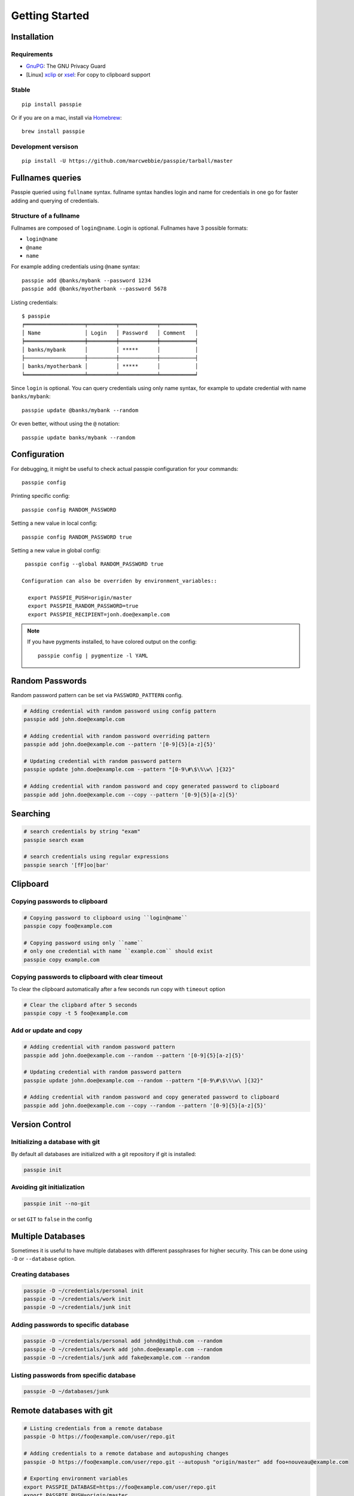 Getting Started
*******************************************************

Installation
------------

Requirements
++++++++++++

- `GnuPG <https://www.gnupg.org/download/index.html>`_: The GNU Privacy Guard
- [Linux] `xclip <http://sourceforge.net/projects/xclip/>`_ or `xsel <https://apps.ubuntu.com/cat/applications/xsel/>`_: For copy to clipboard support

Stable
++++++

::

    pip install passpie

Or if you are on a mac, install via `Homebrew <http://brew.sh>`_::

    brew install passpie

Development versison
++++++++++++++++++++

::

    pip install -U https://github.com/marcwebbie/passpie/tarball/master


Fullnames queries
-----------------

Passpie queried using ``fullname`` syntax. fullname syntax
handles login and name for credentials in one go for faster adding and
querying of credentials.

Structure of a fullname
+++++++++++++++++++++++

Fullnames are composed of ``login``\ @\ ``name``. Login is optional. Fullnames have 3 possible formats:

- ``login@name``
- ``@name``
- ``name``

For example adding credentials using ``@name`` syntax::

    passpie add @banks/mybank --password 1234
    passpie add @banks/myotherbank --password 5678

Listing credentials::

    $ passpie
    ╒═══════════════════╤═════════╤════════════╤═══════════╕
    │ Name              │ Login   │ Password   │ Comment   │
    ╞═══════════════════╪═════════╪════════════╪═══════════╡
    │ banks/mybank      │         │ *****      │           │
    ├───────────────────┼─────────┼────────────┼───────────┤
    │ banks/myotherbank │         │ *****      │           │
    ╘═══════════════════╧═════════╧════════════╧═══════════╛

Since ``login`` is optional. You can query credentials using only name
syntax, for example to update credential with name ``banks/mybank``::

    passpie update @banks/mybank --random

Or even better, without using the ``@`` notation::

    passpie update banks/mybank --random


Configuration
-------------

For debugging, it might be useful to check actual passpie configuration for your commands::

  passpie config

Printing specific config::

  passpie config RANDOM_PASSWORD

Setting a new value in local config::

  passpie config RANDOM_PASSWORD true

Setting a new value in global config::

  passpie config --global RANDOM_PASSWORD true

 Configuration can also be overriden by environment_variables::

   export PASSPIE_PUSH=origin/master
   export PASSPIE_RANDOM_PASSWORD=true
   export PASSPIE_RECIPIENT=jonh.doe@example.com

..

.. note::

   If you have pygments installed, to have colored output on the config::

     passpie config | pygmentize -l YAML


Random Passwords
----------------

Random password pattern can be set via ``PASSWORD_PATTERN`` config.

.. code-block:: bash

    # Adding credential with random password using config pattern
    passpie add john.doe@example.com

    # Adding credential with random password overriding pattern
    passpie add john.doe@example.com --pattern '[0-9]{5}[a-z]{5}'

    # Updating credential with random password pattern
    passpie update john.doe@example.com --pattern "[0-9\#\$\%\w\ ]{32}"

    # Adding credential with random password and copy generated password to clipboard
    passpie add john.doe@example.com --copy --pattern '[0-9]{5}[a-z]{5}'


Searching
---------

.. code-block:: bash

    # search credentials by string "exam"
    passpie search exam

    # search credentials using regular expressions
    passpie search '[fF]oo|bar'


Clipboard
---------

Copying passwords to clipboard
++++++++++++++++++++++++++++++

.. code-block:: bash

    # Copying password to clipboard using ``login@name``
    passpie copy foo@example.com

    # Copying password using only ``name``
    # only one credential with name ``example.com`` should exist
    passpie copy example.com

Copying passwords to clipboard with clear timeout
+++++++++++++++++++++++++++++++++++++++++++++++++

To clear the clipboard automatically after a few seconds run copy with ``timeout`` option

.. code-block:: bash

    # Clear the clipbard after 5 seconds
    passpie copy -t 5 foo@example.com


Add or update and copy
+++++++++++++++++++++++++++

.. code-block:: bash

    # Adding credential with random password pattern
    passpie add john.doe@example.com --random --pattern '[0-9]{5}[a-z]{5}'

    # Updating credential with random password pattern
    passpie update john.doe@example.com --random --pattern "[0-9\#\$\%\w\ ]{32}"

    # Adding credential with random password and copy generated password to clipboard
    passpie add john.doe@example.com --copy --random --pattern '[0-9]{5}[a-z]{5}'

Version Control
---------------

Initializing a database with git
++++++++++++++++++++++++++++++++

By default all databases are initialized with a git repository if git is installed:

.. code-block:: bash

    passpie init

Avoiding git initialization
+++++++++++++++++++++++++++

.. code-block:: bash

    passpie init --no-git

or set ``GIT`` to ``false`` in the config

Multiple Databases
------------------

Sometimes it is useful to have multiple databases with different
passphrases for higher security. This can be done using ``-D`` or
``--database`` option.

Creating databases
++++++++++++++++++

.. code-block:: bash

    passpie -D ~/credentials/personal init
    passpie -D ~/credentials/work init
    passpie -D ~/credentials/junk init

Adding passwords to specific database
+++++++++++++++++++++++++++++++++++++

.. code-block:: bash

    passpie -D ~/credentials/personal add johnd@github.com --random
    passpie -D ~/credentials/work add john.doe@example.com --random
    passpie -D ~/credentials/junk add fake@example.com --random

Listing passwords from specific database
++++++++++++++++++++++++++++++++++++++++

.. code-block:: bash

    passpie -D ~/databases/junk


Remote databases with git
-------------------------

.. code-block:: bash

    # Listing credentials from a remote database
    passpie -D https://foo@example.com/user/repo.git

    # Adding credentials to a remote database and autopushing changes
    passpie -D https://foo@example.com/user/repo.git --autopush "origin/master" add foo+nouveau@example.com

    # Exporting environment variables
    export PASSPIE_DATABASE=https://foo@example.com/user/repo.git
    export PASSPIE_PUSH=origin/master

    # List remote credentials
    passpie

    # Copy remote `foo@example.com` password
    passpie copy foo@example.com

    # Add credential with random password directly to remote
    passpie add foo+nouveau@example.com --random --pattern "[0-9\#\$\%\w\ ]{32}"
    passpie add foo+nouveau@example.com --random --pattern "[0-9\#\$\%\w\ ]{32}"

..

.. note::

   There is an example database on: https://github.com/marcwebbie/passpiedb

Grouping Credentials
--------------------

Adding credentials with the same name, groups them accordingly::

    # add some credentials
    passpie add jonh@example.com --comment "Jonh main mail" --random
    passpie add doe@example.com --comment "No comment" --random

Listing credentials::

    $ passpie
    ╒═════════════╤═════════╤════════════╤════════════════╕
    │ Name        │ Login   │ Password   │ Comment        │
    ╞═════════════╪═════════╪════════════╪════════════════╡
    │ example.com │ doe     │ *****      │ No comment     │
    ├─────────────┼─────────┼────────────┼────────────────┤
    │ example.com │ jonh    │ *****      │ Jonh main mail │
    ╘═════════════╧═════════╧════════════╧════════════════╛

Subgroups
+++++++++

Write names separated by slashes and passpie will form subgroups of credentials by name::

    passpie add foo@opensource/github.com --random
    passpie add foo@opensource/python.org --random
    passpie add foo@opensource/bitbucket.org --random
    passpie add foo@opensource/npm.org --random

    # More nesting
    passpie add @cards/credit/mastercard --password "1111 2222 3333 4444"
    passpie add @cards/credit/mastercard/cvv --password "123"
    passpie add @cards/credit/visa --password "1111 2222 3333 4444"
    passpie add @cards/credit/visa/cvv --password "456"
    passpie add @cards/credit/amex --password "1111 2222 3333 4444"
    passpie add @cards/credit/amex/cvv --password "789"

Listing credentials::

    $ passpie
    ╒═════════════════════════════╤═════════╤════════════╤═══════════╕
    │ Name                        │ Login   │ Password   │ Comment   │
    ╞═════════════════════════════╪═════════╪════════════╪═══════════╡
    │ cards/credit/amex           │         │ *****      │           │
    ├─────────────────────────────┼─────────┼────────────┼───────────┤
    │ cards/credit/amex/cvv       │         │ *****      │           │
    ├─────────────────────────────┼─────────┼────────────┼───────────┤
    │ cards/credit/mastercard     │         │ *****      │           │
    ├─────────────────────────────┼─────────┼────────────┼───────────┤
    │ cards/credit/mastercard/cvv │         │ *****      │           │
    ├─────────────────────────────┼─────────┼────────────┼───────────┤
    │ cards/credit/visa           │         │ *****      │           │
    ├─────────────────────────────┼─────────┼────────────┼───────────┤
    │ cards/credit/visa/cvv       │         │ *****      │           │
    ├─────────────────────────────┼─────────┼────────────┼───────────┤
    │ opensource/bitbucket.org    │ foo     │ *****      │           │
    ├─────────────────────────────┼─────────┼────────────┼───────────┤
    │ opensource/github.com       │ foo     │ *****      │           │
    ├─────────────────────────────┼─────────┼────────────┼───────────┤
    │ opensource/npm.org          │ foo     │ *****      │           │
    ├─────────────────────────────┼─────────┼────────────┼───────────┤
    │ opensource/python.org       │ foo     │ *****      │           │
    ╘═════════════════════════════╧═════════╧════════════╧═══════════╛


Shell Completion
----------------

You can activate passpie completion for ``bash``, ``zsh`` or ``fish`` shells

> Check the generated script with ``passpie complete {shell_name}``.

``bash``
++++++++

Add this line to your ``.bash_profile`` or ``.bashrc``

::

   if which passpie > /dev/null; then eval "$(passpie complete bash)"; fi

``zsh``
+++++++

Add this line to your ``.zshrc`` or ``.zpreztorc``

::

   if which passpie > /dev/null; then eval "$(passpie complete zsh)"; fi

``fish``
++++++++

Add this line to your ``~/.config/fish/config.fish``

::

   if which passpie > /dev/null; passpie complete fish | source ; end


Importing and Exporting
-----------------------

Exporting credentials
+++++++++++++++++++++

::

    passpie export passwords.db

.. warning::

   Passpie exports databases credentials in plain text


Importing credentials
+++++++++++++++++++++

Passpie importers use a list of importers to to try and handle the paswords file passed.

Available importers:

| ★ Passpie (default)
| ★ Keepass (CSV)
| ★ CSV general importer

Importing default credentials exported using passpie::

  passpie import passwords.txt


CSV configurable importer
~~~~~~~~~~~~~~~~~~~~~~~~~

Importing from a CSV file. Specify ``--cols`` option to map columns to credential attributes.

**Keepass** exported credentials as ``keepass.csv``::

  "Group","Title","Username","Password","URL","Notes"
  "Root","Some Title","john.doe","secret","example.com","Some comments"
  "Root","Another title","foo.bar","p4ssword","example.org",""

Import credentials with::

  passpie import --cols ",,login,password,name,comment" keepass.csv


**Lastpass** exported credentials as ``lastpass.csv``::

  "Group","Title","Username","Password","URL","Notes"
  "Root","Some Title","john.doe","secret","example.com","Some comments"
  "Root","Another title","foo.bar","p4ssword","example.org",""

Import with::

  passpie import --cols "name,login,password,,comment" lastpass.csv


GnuPG keys
----------

By default *Passpie* creates a GnuPG `keyring <https://en.wikipedia.org/wiki/Keyring_(cryptography)>`_ for each initialized database.
This keyring will be used to encryt/decrypt credentials from database.

To prevent this behavior, set the a recipient when initializing the database::

  passpie init --recipient foo@example.com

Or for an already initialized database, set the recipient to the config file:

.. code-block:: yaml

   recipient: foo@example.com


Reseting and Purging Databases
------------------------------

::

    # Delete all credentials from database
    passpie remove --all

    # Redefine passphrase and reencrypt all credentials from database
    passpie reset

Debugging
---------

::

    # get help on commands
    passpie --help

    # activating verbose output
    passpie -v

    # activating even more verbose output
    passpie -vv
